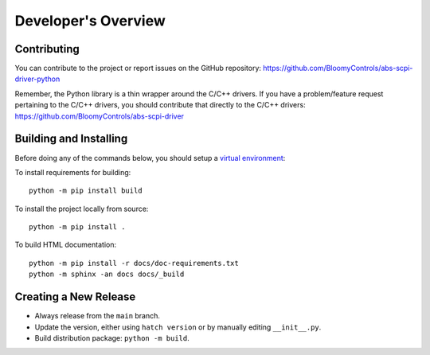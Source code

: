 Developer's Overview
====================

Contributing
------------

You can contribute to the project or report issues on the GitHub repository:
https://github.com/BloomyControls/abs-scpi-driver-python

Remember, the Python library is a thin wrapper around the C/C++ drivers. If you
have a problem/feature request pertaining to the C/C++ drivers, you should
contribute that directly to the C/C++ drivers:
https://github.com/BloomyControls/abs-scpi-driver

Building and Installing
-----------------------

Before doing any of the commands below, you should setup a `virtual
environment <venv_>`_:

.. tab:: Windows (PowerShell)

   .. code-block::

      python -m venv .venv
      .venv\Scripts\Activate.ps1

.. tab:: Linux

   .. code-block::

      python -m venv .venv
      . .venv/bin/activate

To install requirements for building::

    python -m pip install build

To install the project locally from source::

    python -m pip install .

To build HTML documentation::

    python -m pip install -r docs/doc-requirements.txt
    python -m sphinx -an docs docs/_build


Creating a New Release
----------------------

- Always release from the ``main`` branch.
- Update the version, either using ``hatch version`` or by manually editing
  ``__init__.py``.
- Build distribution package: ``python -m build``.

.. todo::

   Finish this documentation when release packaging/uploading is sorted out.

.. _venv: https://docs.python.org/3/library/venv.html
